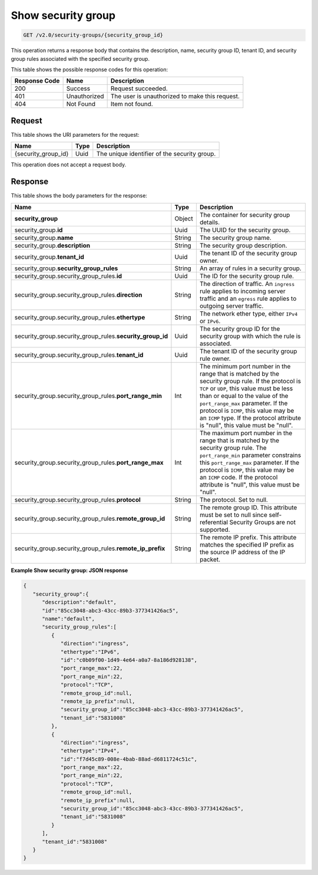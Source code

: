 ..  _get-show-security-group-v2.0-security-groups-security-group-ids:

Show security group
~~~~~~~~~~~~~~~~~~~

.. code::

    GET /v2.0/security-groups/{security_group_id}

This operation returns a response body that contains the description, name,
security group ID, tenant ID, and security group rules associated with the
specified security group.



This table shows the possible response codes for this operation:


+--------------------------+-------------------------+-------------------------+
|Response Code             |Name                     |Description              |
+==========================+=========================+=========================+
|200                       |Success                  |Request succeeded.       |
+--------------------------+-------------------------+-------------------------+
|401                       |Unauthorized             |The user is unauthorized |
|                          |                         |to make this request.    |
+--------------------------+-------------------------+-------------------------+
|404                       |Not Found                |Item not found.          |
+--------------------------+-------------------------+-------------------------+


Request
-------

This table shows the URI parameters for the request:

+--------------------------+-------------------------+-------------------------+
|Name                      |Type                     |Description              |
+==========================+=========================+=========================+
|{security_group_id}       |Uuid                     |The unique identifier of |
|                          |                         |the security group.      |
+--------------------------+-------------------------+-------------------------+

This operation does not accept a request body.


Response
--------

This table shows the body parameters for the response:

+--------------------------------------------------+-------+--------------------+
|Name                                              |Type   |Description         |
+==================================================+=======+====================+
|**security_group**                                |Object |The container for   |
|                                                  |       |security group      |
|                                                  |       |details.            |
+--------------------------------------------------+-------+--------------------+
|security_group.\ **id**                           |Uuid   |The UUID for the    |
|                                                  |       |security group.     |
+--------------------------------------------------+-------+--------------------+
|security_group.\ **name**                         |String |The security group  |
|                                                  |       |name.               |
+--------------------------------------------------+-------+--------------------+
|security_group.\ **description**                  |String |The security group  |
|                                                  |       |description.        |
+--------------------------------------------------+-------+--------------------+
|security_group.\ **tenant_id**                    |Uuid   |The tenant ID of    |
|                                                  |       |the security group  |
|                                                  |       |owner.              |
+--------------------------------------------------+-------+--------------------+
|security_group.\ **security_group_rules**         |String |An array of rules   |
|                                                  |       |in a security group.|
+--------------------------------------------------+-------+--------------------+
|security_group.security_group_rules.\ **id**      |Uuid   |The ID for the      |
|                                                  |       |security group rule.|
+--------------------------------------------------+-------+--------------------+
|security_group.security_group_rules.\             |String |The direction of    |
|**direction**                                     |       |traffic. An         |
|                                                  |       |``ingress`` rule    |
|                                                  |       |applies to incoming |
|                                                  |       |server traffic and  |
|                                                  |       |an ``egress`` rule  |
|                                                  |       |applies to outgoing |
|                                                  |       |server traffic.     |
+--------------------------------------------------+-------+--------------------+
|security_group.security_group_rules.\             |String |The network ether   |
|**ethertype**                                     |       |type, either        |
|                                                  |       |``IPv4`` or         |
|                                                  |       |``IPv6``.           |
+--------------------------------------------------+-------+--------------------+
|security_group.security_group_rules.\             |Uuid   |The security group  |
|**security_group_id**                             |       |ID for the security |
|                                                  |       |group with which    |
|                                                  |       |the rule is         |
|                                                  |       |associated.         |
+--------------------------------------------------+-------+--------------------+
|security_group.security_group_rules.\             |Uuid   |The tenant ID of    |
|**tenant_id**                                     |       |the security group  |
|                                                  |       |rule owner.         |
+--------------------------------------------------+-------+--------------------+
|security_group.security_group_rules.\             |Int    |The minimum port    |
|**port_range_min**                                |       |number in the range |
|                                                  |       |that is matched by  |
|                                                  |       |the security group  |
|                                                  |       |rule. If the        |
|                                                  |       |protocol is ``TCP`` |
|                                                  |       |or ``UDP``, this    |
|                                                  |       |value must be less  |
|                                                  |       |than or equal to    |
|                                                  |       |the value of the    |
|                                                  |       |``port_range_max``  |
|                                                  |       |parameter. If the   |
|                                                  |       |protocol is         |
|                                                  |       |``ICMP``, this      |
|                                                  |       |value may be an     |
|                                                  |       |``ICMP`` type. If   |
|                                                  |       |the protocol        |
|                                                  |       |attribute is        |
|                                                  |       |"null", this value  |
|                                                  |       |must be "null".     |
+--------------------------------------------------+-------+--------------------+
|security_group.security_group_rules.\             |Int    |The maximum port    |
|**port_range_max**                                |       |number in the range |
|                                                  |       |that is matched by  |
|                                                  |       |the security group  |
|                                                  |       |rule. The           |
|                                                  |       |``port_range_min``  |
|                                                  |       |parameter           |
|                                                  |       |constrains this     |
|                                                  |       |``port_range_max``  |
|                                                  |       |parameter. If the   |
|                                                  |       |protocol is         |
|                                                  |       |``ICMP``, this      |
|                                                  |       |value may be an     |
|                                                  |       |``ICMP`` code. If   |
|                                                  |       |the protocol        |
|                                                  |       |attribute is        |
|                                                  |       |"null", this value  |
|                                                  |       |must be "null".     |
+--------------------------------------------------+-------+--------------------+
|security_group.security_group_rules.\             |String |The protocol. Set   |
|**protocol**                                      |       |to null.            |
+--------------------------------------------------+-------+--------------------+
|security_group.security_group_rules.\             |String |The remote group    |
|**remote_group_id**                               |       |ID. This attribute  |
|                                                  |       |must be set to null |
|                                                  |       |since self-         |
|                                                  |       |referential         |
|                                                  |       |Security Groups are |
|                                                  |       |not supported.      |
+--------------------------------------------------+-------+--------------------+
|security_group.security_group_rules.\             |String |The remote IP       |
|**remote_ip_prefix**                              |       |prefix. This        |
|                                                  |       |attribute matches   |
|                                                  |       |the specified IP    |
|                                                  |       |prefix as the       |
|                                                  |       |source IP address   |
|                                                  |       |of the IP packet.   |
+--------------------------------------------------+-------+--------------------+


**Example Show security group: JSON response**


.. code::

   {
      "security_group":{
         "description":"default",
         "id":"85cc3048-abc3-43cc-89b3-377341426ac5",
         "name":"default",
         "security_group_rules":[
            {
               "direction":"ingress",
               "ethertype":"IPv6",
               "id":"c0b09f00-1d49-4e64-a0a7-8a186d928138",
               "port_range_max":22,
               "port_range_min":22,
               "protocol":"TCP",
               "remote_group_id":null,
               "remote_ip_prefix":null,
               "security_group_id":"85cc3048-abc3-43cc-89b3-377341426ac5",
               "tenant_id":"5831008"
            },
            {
               "direction":"ingress",
               "ethertype":"IPv4",
               "id":"f7d45c89-008e-4bab-88ad-d6811724c51c",
               "port_range_max":22,
               "port_range_min":22,
               "protocol":"TCP",
               "remote_group_id":null,
               "remote_ip_prefix":null,
               "security_group_id":"85cc3048-abc3-43cc-89b3-377341426ac5",
               "tenant_id":"5831008"
            }
         ],
         "tenant_id":"5831008"
      }
   }




